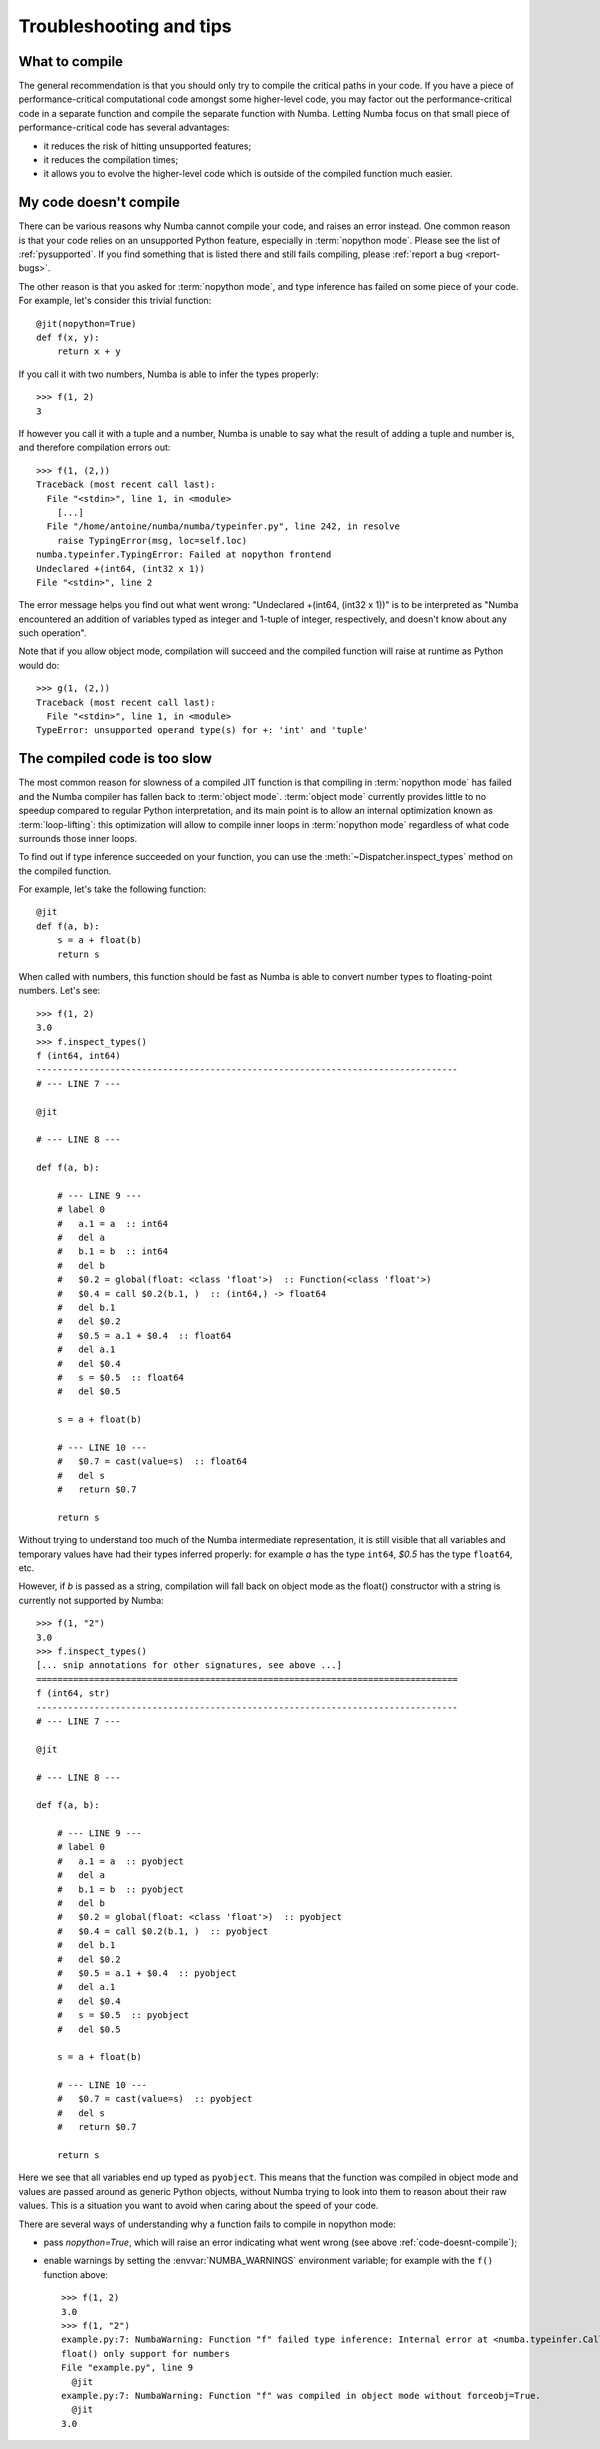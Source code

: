 
.. _troubleshooting:

========================
Troubleshooting and tips
========================

.. _what-to-compile:

What to compile
===============

The general recommendation is that you should only try to compile the
critical paths in your code.  If you have a piece of performance-critical
computational code amongst some higher-level code, you may factor out
the performance-critical code in a separate function and compile the
separate function with Numba.  Letting Numba focus on that small piece
of performance-critical code has several advantages:

* it reduces the risk of hitting unsupported features;
* it reduces the compilation times;
* it allows you to evolve the higher-level code which is outside of the
  compiled function much easier.

.. _code-doesnt-compile:

My code doesn't compile
=======================

There can be various reasons why Numba cannot compile your code, and raises
an error instead.  One common reason is that your code relies on an
unsupported Python feature, especially in :term:`nopython mode`.
Please see the list of :ref:`pysupported`.  If you find something that
is listed there and still fails compiling, please :ref:`report a bug <report-bugs>`.

The other reason is that you asked for :term:`nopython mode`, and type
inference has failed on some piece of your code.  For example, let's
consider this trivial function::

   @jit(nopython=True)
   def f(x, y):
       return x + y

If you call it with two numbers, Numba is able to infer the types properly::

   >>> f(1, 2)
   3

If however you call it with a tuple and a number, Numba is unable to say
what the result of adding a tuple and number is, and therefore compilation
errors out::

   >>> f(1, (2,))
   Traceback (most recent call last):
     File "<stdin>", line 1, in <module>
       [...]
     File "/home/antoine/numba/numba/typeinfer.py", line 242, in resolve
       raise TypingError(msg, loc=self.loc)
   numba.typeinfer.TypingError: Failed at nopython frontend
   Undeclared +(int64, (int32 x 1))
   File "<stdin>", line 2

The error message helps you find out what went wrong:
"Undeclared +(int64, (int32 x 1))" is to be interpreted as "Numba encountered
an addition of variables typed as integer and 1-tuple of integer, respectively,
and doesn't know about any such operation".

Note that if you allow object mode, compilation will succeed and the
compiled function will raise at runtime as Python would do::

   >>> g(1, (2,))
   Traceback (most recent call last):
     File "<stdin>", line 1, in <module>
   TypeError: unsupported operand type(s) for +: 'int' and 'tuple'

The compiled code is too slow
=============================

The most common reason for slowness of a compiled JIT function is that
compiling in :term:`nopython mode` has failed and the Numba compiler has
fallen back to :term:`object mode`.  :term:`object mode` currently provides
little to no speedup compared to regular Python interpretation, and its
main point is to allow an internal optimization known as
:term:`loop-lifting`: this optimization will allow to compile inner
loops in :term:`nopython mode` regardless of what code surrounds those
inner loops.

To find out if type inference succeeded on your function, you can use
the :meth:`~Dispatcher.inspect_types` method on the compiled function.

For example, let's take the following function::

   @jit
   def f(a, b):
       s = a + float(b)
       return s

When called with numbers, this function should be fast as Numba is able
to convert number types to floating-point numbers.  Let's see::

   >>> f(1, 2)
   3.0
   >>> f.inspect_types()
   f (int64, int64)
   --------------------------------------------------------------------------------
   # --- LINE 7 ---

   @jit

   # --- LINE 8 ---

   def f(a, b):

       # --- LINE 9 ---
       # label 0
       #   a.1 = a  :: int64
       #   del a
       #   b.1 = b  :: int64
       #   del b
       #   $0.2 = global(float: <class 'float'>)  :: Function(<class 'float'>)
       #   $0.4 = call $0.2(b.1, )  :: (int64,) -> float64
       #   del b.1
       #   del $0.2
       #   $0.5 = a.1 + $0.4  :: float64
       #   del a.1
       #   del $0.4
       #   s = $0.5  :: float64
       #   del $0.5

       s = a + float(b)

       # --- LINE 10 ---
       #   $0.7 = cast(value=s)  :: float64
       #   del s
       #   return $0.7

       return s

Without trying to understand too much of the Numba intermediate representation,
it is still visible that all variables and temporary values have had their
types inferred properly: for example *a* has the type ``int64``, *$0.5* has
the type ``float64``, etc.

However, if *b* is passed as a string, compilation will fall back on object
mode as the float() constructor with a string is currently not supported
by Numba::

   >>> f(1, "2")
   3.0
   >>> f.inspect_types()
   [... snip annotations for other signatures, see above ...]
   ================================================================================
   f (int64, str)
   --------------------------------------------------------------------------------
   # --- LINE 7 ---

   @jit

   # --- LINE 8 ---

   def f(a, b):

       # --- LINE 9 ---
       # label 0
       #   a.1 = a  :: pyobject
       #   del a
       #   b.1 = b  :: pyobject
       #   del b
       #   $0.2 = global(float: <class 'float'>)  :: pyobject
       #   $0.4 = call $0.2(b.1, )  :: pyobject
       #   del b.1
       #   del $0.2
       #   $0.5 = a.1 + $0.4  :: pyobject
       #   del a.1
       #   del $0.4
       #   s = $0.5  :: pyobject
       #   del $0.5

       s = a + float(b)

       # --- LINE 10 ---
       #   $0.7 = cast(value=s)  :: pyobject
       #   del s
       #   return $0.7

       return s

Here we see that all variables end up typed as ``pyobject``.  This means
that the function was compiled in object mode and values are passed
around as generic Python objects, without Numba trying to look into them
to reason about their raw values.  This is a situation you want to avoid
when caring about the speed of your code.

There are several ways of understanding why a function fails to
compile in nopython mode:

* pass *nopython=True*, which will raise an error indicating what went wrong
  (see above :ref:`code-doesnt-compile`);
* enable warnings by setting the :envvar:`NUMBA_WARNINGS` environment
  variable; for example with the ``f()`` function above::

      >>> f(1, 2)
      3.0
      >>> f(1, "2")
      example.py:7: NumbaWarning: Function "f" failed type inference: Internal error at <numba.typeinfer.CallConstrain object at 0x7f6b8dd24550>:
      float() only support for numbers
      File "example.py", line 9
        @jit
      example.py:7: NumbaWarning: Function "f" was compiled in object mode without forceobj=True.
        @jit
      3.0

